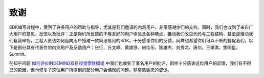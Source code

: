 致谢
==================

SDK编写过程中，受到了许多用户的帮助与指导，尤其是我们邀请的内测用户，非常感谢你们的支持。同时，我们也收到了来自广大用户的意见，反馈以及批评：正是你们所反馈的不够友好的用户体验及各种槽点，推动我们改进代码与工程结构，甚至是推动我们自我审视，工程人员该如何面向用户搭建一款简洁易用的SDK。十分感谢你们的反馈，同样也希望你们可以不断的督促我们。以下是部分具有代表性的内测用户及反馈用户：张征、丘文峰、黄雄铮、何佳乐、陈雄杰、刘贵龙、唐剑、王靖淇、焦明星、Summit。

在知乎问题 `如何评价INDEMIND双目视觉惯性模组 <https://zhihu.com/question/328881596>`_ 中我们也收到了匿名用户的批评，同样十分感谢这位用户的反馈，我们有不得已的原因，但也修复了这位用户所提到的部分用户会偶现的问题。非常感谢您的督促。


